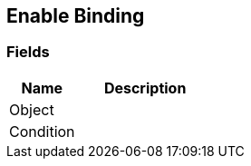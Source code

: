 [#manual/enable-binding]

## Enable Binding

### Fields

[cols="1,2"]
|===
| Name	| Description

| Object	| 
| Condition	| 
|===

ifdef::backend-multipage_html5[]
link:reference/enable-binding.html[Reference]
endif::[]